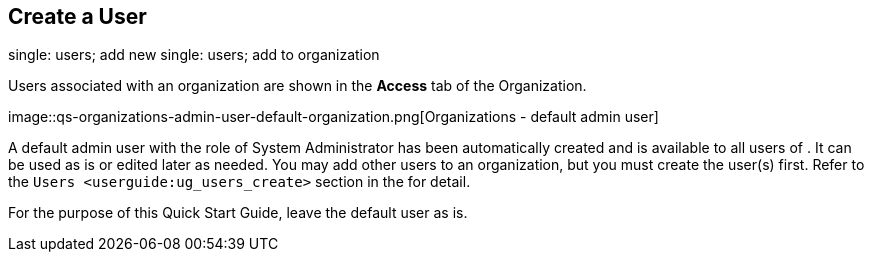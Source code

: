 == Create a User

single: users; add new single: users; add to organization

Users associated with an organization are shown in the *Access* tab of
the Organization.

image::qs-organizations-admin-user-default-organization.png[Organizations
- default admin user]

A default [.title-ref]#admin# user with the role of System Administrator
has been automatically created and is available to all users of . It can
be used as is or edited later as needed. You may add other users to an
organization, but you must create the user(s) first. Refer to the
`Users <userguide:ug_users_create>` section in the for detail.

For the purpose of this Quick Start Guide, leave the default user as is.
